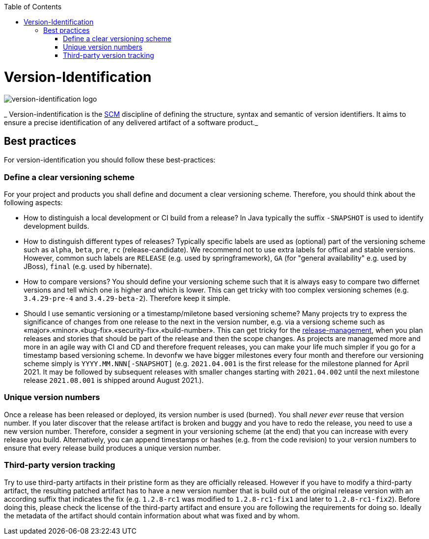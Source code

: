 :toc: macro
toc::[]

= Version-Identification

image::images/version-identification.png["version-identification logo"]

_ Version-indentification is the link:scm.asciidoc[SCM] discipline of defining the structure, syntax and semantic of version identifiers. It aims to ensure a precise identification of any delivered artifact of a software product._

== Best practices

For version-identification you should follow these best-practices:

=== Define a clear versioning scheme

For your project and products you shall define and document a clear versioning scheme.
Therefore, you should think about the following aspects:

* How to distinguish a local development or CI build from a release? In Java typically the suffix `-SNAPSHOT` is used to identify development builds.
* How to distinguish different types of releases? Typically specific labels are used as (optional) part of the versioning scheme such as `alpha`, `beta`, `pre`, `rc` (release-candidate). We recommend not to use extra labels for offical and stable versions. However, common such labels are `RELEASE` (e.g. used by springframework), `GA` (for "general availability" e.g. used by JBoss), `final` (e.g. used by hibernate).
* How to compare versions? You should define your versioning scheme such that it is always easy to compare two differnet versions and tell which one is higher and which is lower. This can get tricky with too complex versioning schemes (e.g. `3.4.29-pre-4` and `3.4.29-beta-2`). Therefore keep it simple.
* Should I use semantic versioning or a timestamp/miletone based versioning scheme? Many projects try to express the significance of changes from one release to the next in the version number, e.g. via a versiong scheme such as «major».«minor».«bug-fix».«security-fix».«build-number». This can get tricky for the link:reelase-management.asciidoc[release-management], when you plan releases and stories that should be part of the release and then the scope changes. As projects are managemed more and more in an agile way with CI and CD and therefore frequent releases, you can make your life much simpler if you go for a timestamp based versioning scheme. In devonfw we have bigger milestones every four month and therefore our versioning scheme simply is `YYYY.MM.NNN[-SNAPSHOT]` (e.g. `2021.04.001` is the first release for the milestone planned for April 2021. It may be followed by subsequent releases with smaller changes starting with `2021.04.002` until the next milestone release `2021.08.001` is shipped around August 2021.).

=== Unique version numbers

Once a release has been released or deployed, its version number is used (burned).
You shall _never ever_ reuse that version number.
If you later discover that the release artifact is broken and buggy and you have to redo the release, you need to use a new version number.
Therefore, consider a segment in your versioning scheme (at the end) that you can increase with every release you build.
Alternatively, you can append timestamps or hashes (e.g. from the code revision) to your version numbers to ensure that every release build produces a unique version number.

=== Third-party version tracking

Try to use third-party artifacts in their pristine form as they are officially released.
However if you have to modify a third-party artifact, the resulting patched artifact has to have a new version number that is build out of the original release version with an according suffix that indicates the fix (e.g. `1.2.8-rc1` was modified to `1.2.8-rc1-fix1` and later to `1.2.8-rc1-fix2`).
Before doing this, please check the license of the third-party artifact and ensure you are following the requirements for doing so.
Ideally the metadata of the artifact should contain information about what was fixed and by whom. 
